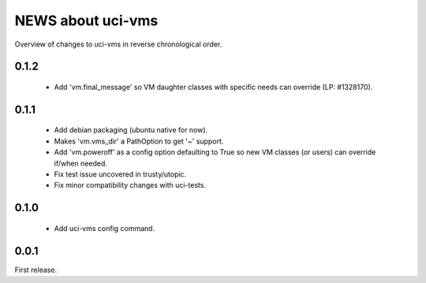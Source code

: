 ==================
NEWS about uci-vms
==================

Overview of changes to uci-vms in reverse chronological order.

0.1.2
=====

 * Add 'vm.final_message' so VM daughter classes with specific needs can
   override (LP: #1328170).

0.1.1
=====

 * Add debian packaging (ubuntu native for now).

 * Makes 'vm.vms_dir' a PathOption to get '~' support.

 * Add 'vm.poweroff' as a config option defaulting to True so new VM classes
   (or users) can override if/when needed.

 * Fix test issue uncovered in trusty/utopic.

 * Fix minor compatibility changes with uci-tests.

0.1.0
=====

 * Add uci-vms config command.

0.0.1
=====

First release.
